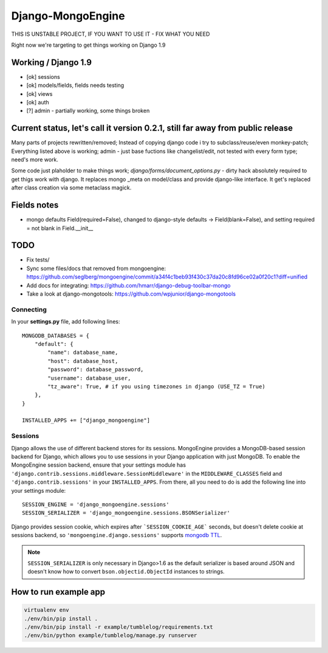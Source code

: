 ==================
Django-MongoEngine
==================

.. image:: https://travis-ci.org/MongoEngine/django-mongoengine.svg?branch=dev
   :alt: build status
   :target: https://travis-ci.org/MongoEngine/django-mongoengine

THIS IS UNSTABLE PROJECT, IF YOU WANT TO USE IT - FIX WHAT YOU NEED

Right now we're targeting to get things working on Django 1.9

Working / Django 1.9
--------------------

* [ok] sessions
* [ok] models/fields, fields needs testing
* [ok] views
* [ok] auth
* [?] admin - partially working, some things broken

Current status, let's call it version 0.2.1, still far away from public release
-------------------------------------------------------------------------------

Many parts of projects rewritten/removed;
Instead of copying django code i try to subclass/reuse/even monkey-patch;
Everything listed above is working; admin - just base fuctions
like changelist/edit, not tested with every form type; need's more work.

Some code just plaholder to make things work;
`django/forms/document_options.py` - dirty hack absolutely required to
get thigs work with django. It replaces mongo _meta on model/class and
provide django-like interface.
It get's replaced after class creation via some metaclass magick.

Fields notes
------------

* mongo defaults Field(required=False), changed to django-style defaults
  -> Field(blank=False), and setting required = not blank in Field.__init__



TODO
----

* Fix tests/
* Sync some files/docs that removed from mongoengine: https://github.com/seglberg/mongoengine/commit/a34f4c1beb93f430c37da20c8fd96ce02a0f20c1?diff=unified
* Add docs for integrating: https://github.com/hmarr/django-debug-toolbar-mongo
* Take a look at django-mongotools: https://github.com/wpjunior/django-mongotools

Connecting
==========

In your **settings.py** file, add following lines::

    MONGODB_DATABASES = {
        "default": {
            "name": database_name,
            "host": database_host,
            "password": database_password,
            "username": database_user,
            "tz_aware": True, # if you using timezones in django (USE_TZ = True)
        },
    }

    INSTALLED_APPS += ["django_mongoengine"]


Sessions
========
Django allows the use of different backend stores for its sessions. MongoEngine
provides a MongoDB-based session backend for Django, which allows you to use
sessions in your Django application with just MongoDB. To enable the MongoEngine
session backend, ensure that your settings module has
``'django.contrib.sessions.middleware.SessionMiddleware'`` in the
``MIDDLEWARE_CLASSES`` field  and ``'django.contrib.sessions'`` in your
``INSTALLED_APPS``. From there, all you need to do is add the following line
into your settings module::

    SESSION_ENGINE = 'django_mongoengine.sessions'
    SESSION_SERIALIZER = 'django_mongoengine.sessions.BSONSerializer'

Django provides session cookie, which expires after
```SESSION_COOKIE_AGE``` seconds, but doesn't delete cookie at sessions
backend, so ``'mongoengine.django.sessions'`` supports  `mongodb TTL <http://docs.mongodb.org/manual/tutorial/expire-data/>`_.

.. note:: ``SESSION_SERIALIZER`` is only necessary in Django>1.6 as the default
   serializer is based around JSON and doesn't know how to convert
   ``bson.objectid.ObjectId`` instances to strings.


How to run example app
----------------------
.. code::

    virtualenv env
    ./env/bin/pip install .
    ./env/bin/pip install -r example/tumblelog/requirements.txt
    ./env/bin/python example/tumblelog/manage.py runserver
